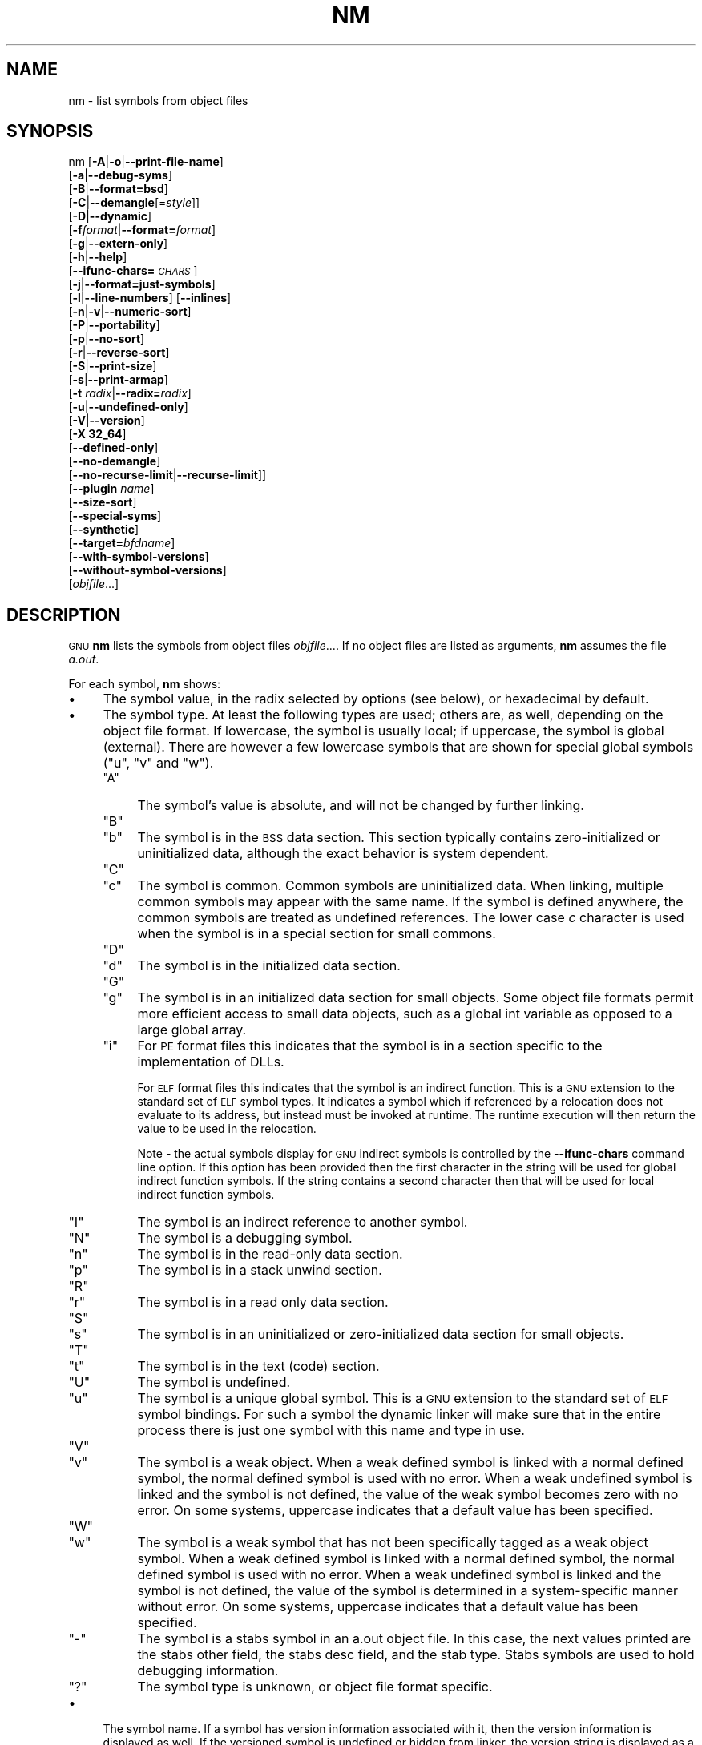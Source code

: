 .\" Automatically generated by Pod::Man 4.11 (Pod::Simple 3.35)
.\"
.\" Standard preamble:
.\" ========================================================================
.de Sp \" Vertical space (when we can't use .PP)
.if t .sp .5v
.if n .sp
..
.de Vb \" Begin verbatim text
.ft CW
.nf
.ne \\$1
..
.de Ve \" End verbatim text
.ft R
.fi
..
.\" Set up some character translations and predefined strings.  \*(-- will
.\" give an unbreakable dash, \*(PI will give pi, \*(L" will give a left
.\" double quote, and \*(R" will give a right double quote.  \*(C+ will
.\" give a nicer C++.  Capital omega is used to do unbreakable dashes and
.\" therefore won't be available.  \*(C` and \*(C' expand to `' in nroff,
.\" nothing in troff, for use with C<>.
.tr \(*W-
.ds C+ C\v'-.1v'\h'-1p'\s-2+\h'-1p'+\s0\v'.1v'\h'-1p'
.ie n \{\
.    ds -- \(*W-
.    ds PI pi
.    if (\n(.H=4u)&(1m=24u) .ds -- \(*W\h'-12u'\(*W\h'-12u'-\" diablo 10 pitch
.    if (\n(.H=4u)&(1m=20u) .ds -- \(*W\h'-12u'\(*W\h'-8u'-\"  diablo 12 pitch
.    ds L" ""
.    ds R" ""
.    ds C` ""
.    ds C' ""
'br\}
.el\{\
.    ds -- \|\(em\|
.    ds PI \(*p
.    ds L" ``
.    ds R" ''
.    ds C`
.    ds C'
'br\}
.\"
.\" Escape single quotes in literal strings from groff's Unicode transform.
.ie \n(.g .ds Aq \(aq
.el       .ds Aq '
.\"
.\" If the F register is >0, we'll generate index entries on stderr for
.\" titles (.TH), headers (.SH), subsections (.SS), items (.Ip), and index
.\" entries marked with X<> in POD.  Of course, you'll have to process the
.\" output yourself in some meaningful fashion.
.\"
.\" Avoid warning from groff about undefined register 'F'.
.de IX
..
.nr rF 0
.if \n(.g .if rF .nr rF 1
.if (\n(rF:(\n(.g==0)) \{\
.    if \nF \{\
.        de IX
.        tm Index:\\$1\t\\n%\t"\\$2"
..
.        if !\nF==2 \{\
.            nr % 0
.            nr F 2
.        \}
.    \}
.\}
.rr rF
.\"
.\" Accent mark definitions (@(#)ms.acc 1.5 88/02/08 SMI; from UCB 4.2).
.\" Fear.  Run.  Save yourself.  No user-serviceable parts.
.    \" fudge factors for nroff and troff
.if n \{\
.    ds #H 0
.    ds #V .8m
.    ds #F .3m
.    ds #[ \f1
.    ds #] \fP
.\}
.if t \{\
.    ds #H ((1u-(\\\\n(.fu%2u))*.13m)
.    ds #V .6m
.    ds #F 0
.    ds #[ \&
.    ds #] \&
.\}
.    \" simple accents for nroff and troff
.if n \{\
.    ds ' \&
.    ds ` \&
.    ds ^ \&
.    ds , \&
.    ds ~ ~
.    ds /
.\}
.if t \{\
.    ds ' \\k:\h'-(\\n(.wu*8/10-\*(#H)'\'\h"|\\n:u"
.    ds ` \\k:\h'-(\\n(.wu*8/10-\*(#H)'\`\h'|\\n:u'
.    ds ^ \\k:\h'-(\\n(.wu*10/11-\*(#H)'^\h'|\\n:u'
.    ds , \\k:\h'-(\\n(.wu*8/10)',\h'|\\n:u'
.    ds ~ \\k:\h'-(\\n(.wu-\*(#H-.1m)'~\h'|\\n:u'
.    ds / \\k:\h'-(\\n(.wu*8/10-\*(#H)'\z\(sl\h'|\\n:u'
.\}
.    \" troff and (daisy-wheel) nroff accents
.ds : \\k:\h'-(\\n(.wu*8/10-\*(#H+.1m+\*(#F)'\v'-\*(#V'\z.\h'.2m+\*(#F'.\h'|\\n:u'\v'\*(#V'
.ds 8 \h'\*(#H'\(*b\h'-\*(#H'
.ds o \\k:\h'-(\\n(.wu+\w'\(de'u-\*(#H)/2u'\v'-.3n'\*(#[\z\(de\v'.3n'\h'|\\n:u'\*(#]
.ds d- \h'\*(#H'\(pd\h'-\w'~'u'\v'-.25m'\f2\(hy\fP\v'.25m'\h'-\*(#H'
.ds D- D\\k:\h'-\w'D'u'\v'-.11m'\z\(hy\v'.11m'\h'|\\n:u'
.ds th \*(#[\v'.3m'\s+1I\s-1\v'-.3m'\h'-(\w'I'u*2/3)'\s-1o\s+1\*(#]
.ds Th \*(#[\s+2I\s-2\h'-\w'I'u*3/5'\v'-.3m'o\v'.3m'\*(#]
.ds ae a\h'-(\w'a'u*4/10)'e
.ds Ae A\h'-(\w'A'u*4/10)'E
.    \" corrections for vroff
.if v .ds ~ \\k:\h'-(\\n(.wu*9/10-\*(#H)'\s-2\u~\d\s+2\h'|\\n:u'
.if v .ds ^ \\k:\h'-(\\n(.wu*10/11-\*(#H)'\v'-.4m'^\v'.4m'\h'|\\n:u'
.    \" for low resolution devices (crt and lpr)
.if \n(.H>23 .if \n(.V>19 \
\{\
.    ds : e
.    ds 8 ss
.    ds o a
.    ds d- d\h'-1'\(ga
.    ds D- D\h'-1'\(hy
.    ds th \o'bp'
.    ds Th \o'LP'
.    ds ae ae
.    ds Ae AE
.\}
.rm #[ #] #H #V #F C
.\" ========================================================================
.\"
.IX Title "NM 1"
.TH NM 1 "2022-01-06" "binutils-2.37" "GNU Development Tools"
.\" For nroff, turn off justification.  Always turn off hyphenation; it makes
.\" way too many mistakes in technical documents.
.if n .ad l
.nh
.SH "NAME"
nm \- list symbols from object files
.SH "SYNOPSIS"
.IX Header "SYNOPSIS"
nm [\fB\-A\fR|\fB\-o\fR|\fB\-\-print\-file\-name\fR]
   [\fB\-a\fR|\fB\-\-debug\-syms\fR]
   [\fB\-B\fR|\fB\-\-format=bsd\fR]
   [\fB\-C\fR|\fB\-\-demangle\fR[=\fIstyle\fR]]
   [\fB\-D\fR|\fB\-\-dynamic\fR]
   [\fB\-f\fR\fIformat\fR|\fB\-\-format=\fR\fIformat\fR]
   [\fB\-g\fR|\fB\-\-extern\-only\fR]
   [\fB\-h\fR|\fB\-\-help\fR]
   [\fB\-\-ifunc\-chars=\fR\fI\s-1CHARS\s0\fR]
   [\fB\-j\fR|\fB\-\-format=just\-symbols\fR]
   [\fB\-l\fR|\fB\-\-line\-numbers\fR] [\fB\-\-inlines\fR]
   [\fB\-n\fR|\fB\-v\fR|\fB\-\-numeric\-sort\fR]
   [\fB\-P\fR|\fB\-\-portability\fR]
   [\fB\-p\fR|\fB\-\-no\-sort\fR]
   [\fB\-r\fR|\fB\-\-reverse\-sort\fR]
   [\fB\-S\fR|\fB\-\-print\-size\fR]
   [\fB\-s\fR|\fB\-\-print\-armap\fR]
   [\fB\-t\fR \fIradix\fR|\fB\-\-radix=\fR\fIradix\fR]
   [\fB\-u\fR|\fB\-\-undefined\-only\fR]
   [\fB\-V\fR|\fB\-\-version\fR]
   [\fB\-X 32_64\fR]
   [\fB\-\-defined\-only\fR]
   [\fB\-\-no\-demangle\fR]
   [\fB\-\-no\-recurse\-limit\fR|\fB\-\-recurse\-limit\fR]]
   [\fB\-\-plugin\fR \fIname\fR]
   [\fB\-\-size\-sort\fR]
   [\fB\-\-special\-syms\fR]
   [\fB\-\-synthetic\fR]
   [\fB\-\-target=\fR\fIbfdname\fR]
   [\fB\-\-with\-symbol\-versions\fR]
   [\fB\-\-without\-symbol\-versions\fR]
   [\fIobjfile\fR...]
.SH "DESCRIPTION"
.IX Header "DESCRIPTION"
\&\s-1GNU\s0 \fBnm\fR lists the symbols from object files \fIobjfile\fR....
If no object files are listed as arguments, \fBnm\fR assumes the file
\&\fIa.out\fR.
.PP
For each symbol, \fBnm\fR shows:
.IP "\(bu" 4
The symbol value, in the radix selected by options (see below), or
hexadecimal by default.
.IP "\(bu" 4
The symbol type.  At least the following types are used; others are, as
well, depending on the object file format.  If lowercase, the symbol is
usually local; if uppercase, the symbol is global (external).  There
are however a few lowercase symbols that are shown for special global
symbols (\f(CW\*(C`u\*(C'\fR, \f(CW\*(C`v\*(C'\fR and \f(CW\*(C`w\*(C'\fR).
.RS 4
.ie n .IP """A""" 4
.el .IP "\f(CWA\fR" 4
.IX Item "A"
The symbol's value is absolute, and will not be changed by further
linking.
.ie n .IP """B""" 4
.el .IP "\f(CWB\fR" 4
.IX Item "B"
.PD 0
.ie n .IP """b""" 4
.el .IP "\f(CWb\fR" 4
.IX Item "b"
.PD
The symbol is in the \s-1BSS\s0 data section.  This section typically
contains zero-initialized or uninitialized data, although the exact
behavior is system dependent.
.ie n .IP """C""" 4
.el .IP "\f(CWC\fR" 4
.IX Item "C"
.PD 0
.ie n .IP """c""" 4
.el .IP "\f(CWc\fR" 4
.IX Item "c"
.PD
The symbol is common.  Common symbols are uninitialized data.  When
linking, multiple common symbols may appear with the same name.  If the
symbol is defined anywhere, the common symbols are treated as undefined
references.
The lower case \fIc\fR character is used when the symbol is in a
special section for small commons.
.ie n .IP """D""" 4
.el .IP "\f(CWD\fR" 4
.IX Item "D"
.PD 0
.ie n .IP """d""" 4
.el .IP "\f(CWd\fR" 4
.IX Item "d"
.PD
The symbol is in the initialized data section.
.ie n .IP """G""" 4
.el .IP "\f(CWG\fR" 4
.IX Item "G"
.PD 0
.ie n .IP """g""" 4
.el .IP "\f(CWg\fR" 4
.IX Item "g"
.PD
The symbol is in an initialized data section for small objects.  Some
object file formats permit more efficient access to small data objects,
such as a global int variable as opposed to a large global array.
.ie n .IP """i""" 4
.el .IP "\f(CWi\fR" 4
.IX Item "i"
For \s-1PE\s0 format files this indicates that the symbol is in a section
specific to the implementation of DLLs.
.Sp
For \s-1ELF\s0 format files this indicates that the symbol is an indirect
function.  This is a \s-1GNU\s0 extension to the standard set of \s-1ELF\s0 symbol
types.  It indicates a symbol which if referenced by a relocation does
not evaluate to its address, but instead must be invoked at runtime.
The runtime execution will then return the value to be used in the
relocation.
.Sp
Note \- the actual symbols display for \s-1GNU\s0 indirect symbols is
controlled by the \fB\-\-ifunc\-chars\fR command line option.  If this
option has been provided then the first character in the string will
be used for global indirect function symbols.  If the string contains
a second character then that will be used for local indirect function
symbols.
.ie n .IP """I""" 4
.el .IP "\f(CWI\fR" 4
.IX Item "I"
The symbol is an indirect reference to another symbol.
.ie n .IP """N""" 4
.el .IP "\f(CWN\fR" 4
.IX Item "N"
The symbol is a debugging symbol.
.ie n .IP """n""" 4
.el .IP "\f(CWn\fR" 4
.IX Item "n"
The symbol is in the read-only data section.
.ie n .IP """p""" 4
.el .IP "\f(CWp\fR" 4
.IX Item "p"
The symbol is in a stack unwind section.
.ie n .IP """R""" 4
.el .IP "\f(CWR\fR" 4
.IX Item "R"
.PD 0
.ie n .IP """r""" 4
.el .IP "\f(CWr\fR" 4
.IX Item "r"
.PD
The symbol is in a read only data section.
.ie n .IP """S""" 4
.el .IP "\f(CWS\fR" 4
.IX Item "S"
.PD 0
.ie n .IP """s""" 4
.el .IP "\f(CWs\fR" 4
.IX Item "s"
.PD
The symbol is in an uninitialized or zero-initialized data section
for small objects.
.ie n .IP """T""" 4
.el .IP "\f(CWT\fR" 4
.IX Item "T"
.PD 0
.ie n .IP """t""" 4
.el .IP "\f(CWt\fR" 4
.IX Item "t"
.PD
The symbol is in the text (code) section.
.ie n .IP """U""" 4
.el .IP "\f(CWU\fR" 4
.IX Item "U"
The symbol is undefined.
.ie n .IP """u""" 4
.el .IP "\f(CWu\fR" 4
.IX Item "u"
The symbol is a unique global symbol.  This is a \s-1GNU\s0 extension to the
standard set of \s-1ELF\s0 symbol bindings.  For such a symbol the dynamic linker
will make sure that in the entire process there is just one symbol with
this name and type in use.
.ie n .IP """V""" 4
.el .IP "\f(CWV\fR" 4
.IX Item "V"
.PD 0
.ie n .IP """v""" 4
.el .IP "\f(CWv\fR" 4
.IX Item "v"
.PD
The symbol is a weak object.  When a weak defined symbol is linked with
a normal defined symbol, the normal defined symbol is used with no error.
When a weak undefined symbol is linked and the symbol is not defined,
the value of the weak symbol becomes zero with no error.  On some
systems, uppercase indicates that a default value has been specified.
.ie n .IP """W""" 4
.el .IP "\f(CWW\fR" 4
.IX Item "W"
.PD 0
.ie n .IP """w""" 4
.el .IP "\f(CWw\fR" 4
.IX Item "w"
.PD
The symbol is a weak symbol that has not been specifically tagged as a
weak object symbol.  When a weak defined symbol is linked with a normal
defined symbol, the normal defined symbol is used with no error.
When a weak undefined symbol is linked and the symbol is not defined,
the value of the symbol is determined in a system-specific manner without
error.  On some systems, uppercase indicates that a default value has been
specified.
.ie n .IP """\-""" 4
.el .IP "\f(CW\-\fR" 4
.IX Item "-"
The symbol is a stabs symbol in an a.out object file.  In this case, the
next values printed are the stabs other field, the stabs desc field, and
the stab type.  Stabs symbols are used to hold debugging information.
.ie n .IP """?""" 4
.el .IP "\f(CW?\fR" 4
.IX Item "?"
The symbol type is unknown, or object file format specific.
.RE
.RS 4
.RE
.IP "\(bu" 4
The symbol name.  If a symbol has version information associated with it,
then the version information is displayed as well.  If the versioned
symbol is undefined or hidden from linker, the version string is displayed
as a suffix to the symbol name, preceded by an @ character.  For example
\&\fBfoo@VER_1\fR.  If the version is the default version to be used when
resolving unversioned references to the symbol, then it is displayed as a
suffix preceded by two @ characters.  For example \fBfoo@@VER_2\fR.
.SH "OPTIONS"
.IX Header "OPTIONS"
The long and short forms of options, shown here as alternatives, are
equivalent.
.IP "\fB\-A\fR" 4
.IX Item "-A"
.PD 0
.IP "\fB\-o\fR" 4
.IX Item "-o"
.IP "\fB\-\-print\-file\-name\fR" 4
.IX Item "--print-file-name"
.PD
Precede each symbol by the name of the input file (or archive member)
in which it was found, rather than identifying the input file once only,
before all of its symbols.
.IP "\fB\-a\fR" 4
.IX Item "-a"
.PD 0
.IP "\fB\-\-debug\-syms\fR" 4
.IX Item "--debug-syms"
.PD
Display all symbols, even debugger-only symbols; normally these are not
listed.
.IP "\fB\-B\fR" 4
.IX Item "-B"
The same as \fB\-\-format=bsd\fR (for compatibility with the \s-1MIPS\s0 \fBnm\fR).
.IP "\fB\-C\fR" 4
.IX Item "-C"
.PD 0
.IP "\fB\-\-demangle[=\fR\fIstyle\fR\fB]\fR" 4
.IX Item "--demangle[=style]"
.PD
Decode (\fIdemangle\fR) low-level symbol names into user-level names.
Besides removing any initial underscore prepended by the system, this
makes \*(C+ function names readable. Different compilers have different
mangling styles. The optional demangling style argument can be used to
choose an appropriate demangling style for your compiler.
.IP "\fB\-\-no\-demangle\fR" 4
.IX Item "--no-demangle"
Do not demangle low-level symbol names.  This is the default.
.IP "\fB\-\-recurse\-limit\fR" 4
.IX Item "--recurse-limit"
.PD 0
.IP "\fB\-\-no\-recurse\-limit\fR" 4
.IX Item "--no-recurse-limit"
.IP "\fB\-\-recursion\-limit\fR" 4
.IX Item "--recursion-limit"
.IP "\fB\-\-no\-recursion\-limit\fR" 4
.IX Item "--no-recursion-limit"
.PD
Enables or disables a limit on the amount of recursion performed
whilst demangling strings.  Since the name mangling formats allow for
an infinite level of recursion it is possible to create strings whose
decoding will exhaust the amount of stack space available on the host
machine, triggering a memory fault.  The limit tries to prevent this
from happening by restricting recursion to 2048 levels of nesting.
.Sp
The default is for this limit to be enabled, but disabling it may be
necessary in order to demangle truly complicated names.  Note however
that if the recursion limit is disabled then stack exhaustion is
possible and any bug reports about such an event will be rejected.
.IP "\fB\-D\fR" 4
.IX Item "-D"
.PD 0
.IP "\fB\-\-dynamic\fR" 4
.IX Item "--dynamic"
.PD
Display the dynamic symbols rather than the normal symbols.  This is
only meaningful for dynamic objects, such as certain types of shared
libraries.
.IP "\fB\-f\fR \fIformat\fR" 4
.IX Item "-f format"
.PD 0
.IP "\fB\-\-format=\fR\fIformat\fR" 4
.IX Item "--format=format"
.PD
Use the output format \fIformat\fR, which can be \f(CW\*(C`bsd\*(C'\fR,
\&\f(CW\*(C`sysv\*(C'\fR, \f(CW\*(C`posix\*(C'\fR or \f(CW\*(C`just\-symbols\*(C'\fR.  The default is \f(CW\*(C`bsd\*(C'\fR.
Only the first character of \fIformat\fR is significant; it can be
either upper or lower case.
.IP "\fB\-g\fR" 4
.IX Item "-g"
.PD 0
.IP "\fB\-\-extern\-only\fR" 4
.IX Item "--extern-only"
.PD
Display only external symbols.
.IP "\fB\-h\fR" 4
.IX Item "-h"
.PD 0
.IP "\fB\-\-help\fR" 4
.IX Item "--help"
.PD
Show a summary of the options to \fBnm\fR and exit.
.IP "\fB\-\-ifunc\-chars=\fR\fI\s-1CHARS\s0\fR" 4
.IX Item "--ifunc-chars=CHARS"
When display \s-1GNU\s0 indirect function symbols \fBnm\fR will default
to using the \f(CW\*(C`i\*(C'\fR character for both local indirect functions and
global indirect functions.  The \fB\-\-ifunc\-chars\fR option allows
the user to specify a string containing one or two characters. The
first character will be used for global indirect function symbols and
the second character, if present, will be used for local indirect
function symbols.
.IP "\fBj\fR" 4
.IX Item "j"
The same as \fB\-\-format=just\-symbols\fR.
.IP "\fB\-l\fR" 4
.IX Item "-l"
.PD 0
.IP "\fB\-\-line\-numbers\fR" 4
.IX Item "--line-numbers"
.PD
For each symbol, use debugging information to try to find a filename and
line number.  For a defined symbol, look for the line number of the
address of the symbol.  For an undefined symbol, look for the line
number of a relocation entry which refers to the symbol.  If line number
information can be found, print it after the other symbol information.
.IP "\fB\-\-inlines\fR" 4
.IX Item "--inlines"
When option \fB\-l\fR is active, if the address belongs to a
function that was inlined, then this option causes the source 
information for all enclosing scopes back to the first non-inlined
function to be printed as well.  For example, if \f(CW\*(C`main\*(C'\fR inlines
\&\f(CW\*(C`callee1\*(C'\fR which inlines \f(CW\*(C`callee2\*(C'\fR, and address is from
\&\f(CW\*(C`callee2\*(C'\fR, the source information for \f(CW\*(C`callee1\*(C'\fR and \f(CW\*(C`main\*(C'\fR
will also be printed.
.IP "\fB\-n\fR" 4
.IX Item "-n"
.PD 0
.IP "\fB\-v\fR" 4
.IX Item "-v"
.IP "\fB\-\-numeric\-sort\fR" 4
.IX Item "--numeric-sort"
.PD
Sort symbols numerically by their addresses, rather than alphabetically
by their names.
.IP "\fB\-p\fR" 4
.IX Item "-p"
.PD 0
.IP "\fB\-\-no\-sort\fR" 4
.IX Item "--no-sort"
.PD
Do not bother to sort the symbols in any order; print them in the order
encountered.
.IP "\fB\-P\fR" 4
.IX Item "-P"
.PD 0
.IP "\fB\-\-portability\fR" 4
.IX Item "--portability"
.PD
Use the \s-1POSIX.2\s0 standard output format instead of the default format.
Equivalent to \fB\-f posix\fR.
.IP "\fB\-r\fR" 4
.IX Item "-r"
.PD 0
.IP "\fB\-\-reverse\-sort\fR" 4
.IX Item "--reverse-sort"
.PD
Reverse the order of the sort (whether numeric or alphabetic); let the
last come first.
.IP "\fB\-S\fR" 4
.IX Item "-S"
.PD 0
.IP "\fB\-\-print\-size\fR" 4
.IX Item "--print-size"
.PD
Print both value and size of defined symbols for the \f(CW\*(C`bsd\*(C'\fR output style.
This option has no effect for object formats that do not record symbol
sizes, unless \fB\-\-size\-sort\fR is also used in which case a
calculated size is displayed.
.IP "\fB\-s\fR" 4
.IX Item "-s"
.PD 0
.IP "\fB\-\-print\-armap\fR" 4
.IX Item "--print-armap"
.PD
When listing symbols from archive members, include the index: a mapping
(stored in the archive by \fBar\fR or \fBranlib\fR) of which modules
contain definitions for which names.
.IP "\fB\-t\fR \fIradix\fR" 4
.IX Item "-t radix"
.PD 0
.IP "\fB\-\-radix=\fR\fIradix\fR" 4
.IX Item "--radix=radix"
.PD
Use \fIradix\fR as the radix for printing the symbol values.  It must be
\&\fBd\fR for decimal, \fBo\fR for octal, or \fBx\fR for hexadecimal.
.IP "\fB\-u\fR" 4
.IX Item "-u"
.PD 0
.IP "\fB\-\-undefined\-only\fR" 4
.IX Item "--undefined-only"
.PD
Display only undefined symbols (those external to each object file).
.IP "\fB\-V\fR" 4
.IX Item "-V"
.PD 0
.IP "\fB\-\-version\fR" 4
.IX Item "--version"
.PD
Show the version number of \fBnm\fR and exit.
.IP "\fB\-X\fR" 4
.IX Item "-X"
This option is ignored for compatibility with the \s-1AIX\s0 version of
\&\fBnm\fR.  It takes one parameter which must be the string
\&\fB32_64\fR.  The default mode of \s-1AIX\s0 \fBnm\fR corresponds
to \fB\-X 32\fR, which is not supported by \s-1GNU\s0 \fBnm\fR.
.IP "\fB\-\-defined\-only\fR" 4
.IX Item "--defined-only"
Display only defined symbols for each object file.
.IP "\fB\-\-plugin\fR \fIname\fR" 4
.IX Item "--plugin name"
Load the plugin called \fIname\fR to add support for extra target
types.  This option is only available if the toolchain has been built
with plugin support enabled.
.Sp
If \fB\-\-plugin\fR is not provided, but plugin support has been
enabled then \fBnm\fR iterates over the files in
\&\fI${libdir}/bfd\-plugins\fR in alphabetic order and the first
plugin that claims the object in question is used.
.Sp
Please note that this plugin search directory is \fInot\fR the one
used by \fBld\fR's \fB\-plugin\fR option.  In order to make
\&\fBnm\fR use the  linker plugin it must be copied into the
\&\fI${libdir}/bfd\-plugins\fR directory.  For \s-1GCC\s0 based compilations
the linker plugin is called \fIliblto_plugin.so.0.0.0\fR.  For Clang
based compilations it is called \fILLVMgold.so\fR.  The \s-1GCC\s0 plugin
is always backwards compatible with earlier versions, so it is
sufficient to just copy the newest one.
.IP "\fB\-\-size\-sort\fR" 4
.IX Item "--size-sort"
Sort symbols by size.  For \s-1ELF\s0 objects symbol sizes are read from the
\&\s-1ELF,\s0 for other object types the symbol sizes are computed as the
difference between the value of the symbol and the value of the symbol
with the next higher value.  If the \f(CW\*(C`bsd\*(C'\fR output format is used
the size of the symbol is printed, rather than the value, and
\&\fB\-S\fR must be used in order both size and value to be printed.
.IP "\fB\-\-special\-syms\fR" 4
.IX Item "--special-syms"
Display symbols which have a target-specific special meaning.  These
symbols are usually used by the target for some special processing and
are not normally helpful when included in the normal symbol lists.
For example for \s-1ARM\s0 targets this option would skip the mapping symbols
used to mark transitions between \s-1ARM\s0 code, \s-1THUMB\s0 code and data.
.IP "\fB\-\-synthetic\fR" 4
.IX Item "--synthetic"
Include synthetic symbols in the output.  These are special symbols
created by the linker for various purposes.  They are not shown by
default since they are not part of the binary's original source code.
.IP "\fB\-\-with\-symbol\-versions\fR" 4
.IX Item "--with-symbol-versions"
.PD 0
.IP "\fB\-\-without\-symbol\-versions\fR" 4
.IX Item "--without-symbol-versions"
.PD
Enables or disables the display of symbol version information.  The
version string is displayed as a suffix to the symbol name, preceded
by an @ character.  For example \fBfoo@VER_1\fR.  If the version is
the default version to be used when resolving unversioned references
to the symbol then it is displayed as a suffix preceded by two @
characters.  For example \fBfoo@@VER_2\fR.  By default, symbol
version information is displayed.
.IP "\fB\-\-target=\fR\fIbfdname\fR" 4
.IX Item "--target=bfdname"
Specify an object code format other than your system's default format.
.IP "\fB@\fR\fIfile\fR" 4
.IX Item "@file"
Read command-line options from \fIfile\fR.  The options read are
inserted in place of the original @\fIfile\fR option.  If \fIfile\fR
does not exist, or cannot be read, then the option will be treated
literally, and not removed.
.Sp
Options in \fIfile\fR are separated by whitespace.  A whitespace
character may be included in an option by surrounding the entire
option in either single or double quotes.  Any character (including a
backslash) may be included by prefixing the character to be included
with a backslash.  The \fIfile\fR may itself contain additional
@\fIfile\fR options; any such options will be processed recursively.
.SH "SEE ALSO"
.IX Header "SEE ALSO"
\&\fBar\fR\|(1), \fBobjdump\fR\|(1), \fBranlib\fR\|(1), and the Info entries for \fIbinutils\fR.
.SH "COPYRIGHT"
.IX Header "COPYRIGHT"
Copyright (c) 1991\-2021 Free Software Foundation, Inc.
.PP
Permission is granted to copy, distribute and/or modify this document
under the terms of the \s-1GNU\s0 Free Documentation License, Version 1.3
or any later version published by the Free Software Foundation;
with no Invariant Sections, with no Front-Cover Texts, and with no
Back-Cover Texts.  A copy of the license is included in the
section entitled \*(L"\s-1GNU\s0 Free Documentation License\*(R".
